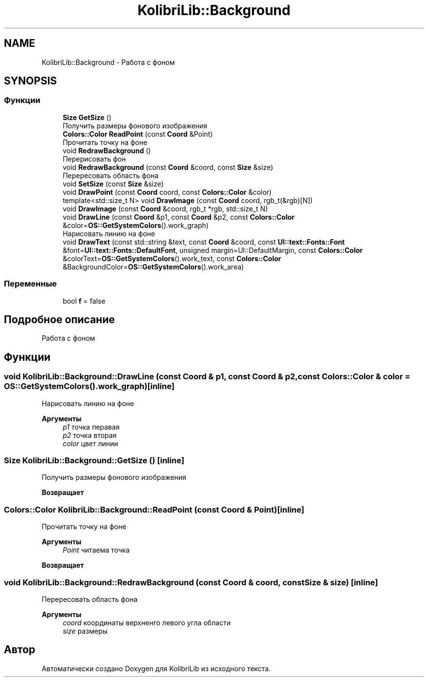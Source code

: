 .TH "KolibriLib::Background" 3 "KolibriLib" \" -*- nroff -*-
.ad l
.nh
.SH NAME
KolibriLib::Background \- Работа с фоном  

.SH SYNOPSIS
.br
.PP
.SS "Функции"

.in +1c
.ti -1c
.RI "\fBSize\fP \fBGetSize\fP ()"
.br
.RI "Получить размеры фонового изображения "
.ti -1c
.RI "\fBColors::Color\fP \fBReadPoint\fP (const \fBCoord\fP &Point)"
.br
.RI "Прочитать точку на фоне "
.ti -1c
.RI "void \fBRedrawBackground\fP ()"
.br
.RI "Перерисовать фон "
.ti -1c
.RI "void \fBRedrawBackground\fP (const \fBCoord\fP &coord, const \fBSize\fP &size)"
.br
.RI "Перересовать область фона "
.ti -1c
.RI "void \fBSetSize\fP (const \fBSize\fP &size)"
.br
.ti -1c
.RI "void \fBDrawPoint\fP (const \fBCoord\fP coord, const \fBColors::Color\fP &color)"
.br
.ti -1c
.RI "template<std::size_t N> void \fBDrawImage\fP (const \fBCoord\fP coord, rgb_t(&rgb)[N])"
.br
.ti -1c
.RI "void \fBDrawImage\fP (const \fBCoord\fP &coord, rgb_t *rgb, std::size_t N)"
.br
.ti -1c
.RI "void \fBDrawLine\fP (const \fBCoord\fP &p1, const \fBCoord\fP &p2, const \fBColors::Color\fP &color=\fBOS::GetSystemColors\fP()\&.work_graph)"
.br
.RI "Нарисовать линию на фоне "
.ti -1c
.RI "void \fBDrawText\fP (const std::string &text, const \fBCoord\fP &coord, const \fBUI::text::Fonts::Font\fP &font=\fBUI::text::Fonts::DefaultFont\fP, unsigned margin=UI::DefaultMargin, const \fBColors::Color\fP &colorText=\fBOS::GetSystemColors\fP()\&.work_text, const \fBColors::Color\fP &BackgroundColor=\fBOS::GetSystemColors\fP()\&.work_area)"
.br
.in -1c
.SS "Переменные"

.in +1c
.ti -1c
.RI "bool \fBf\fP = false"
.br
.in -1c
.SH "Подробное описание"
.PP 
Работа с фоном 
.SH "Функции"
.PP 
.SS "void KolibriLib::Background::DrawLine (const \fBCoord\fP & p1, const \fBCoord\fP & p2, const \fBColors::Color\fP & color = \fR\fBOS::GetSystemColors\fP()\&.work_graph\fP)\fR [inline]\fP"

.PP
Нарисовать линию на фоне 
.PP
\fBАргументы\fP
.RS 4
\fIp1\fP точка перавая 
.br
\fIp2\fP точка вторая 
.br
\fIcolor\fP цвет линии 
.RE
.PP

.SS "\fBSize\fP KolibriLib::Background::GetSize ()\fR [inline]\fP"

.PP
Получить размеры фонового изображения 
.PP
\fBВозвращает\fP
.RS 4

.RE
.PP

.SS "\fBColors::Color\fP KolibriLib::Background::ReadPoint (const \fBCoord\fP & Point)\fR [inline]\fP"

.PP
Прочитать точку на фоне 
.PP
\fBАргументы\fP
.RS 4
\fIPoint\fP читаема точка 
.RE
.PP
\fBВозвращает\fP
.RS 4
.RE
.PP

.SS "void KolibriLib::Background::RedrawBackground (const \fBCoord\fP & coord, const \fBSize\fP & size)\fR [inline]\fP"

.PP
Перересовать область фона 
.PP
\fBАргументы\fP
.RS 4
\fIcoord\fP координаты верхненго левого угла области 
.br
\fIsize\fP размеры 
.br
 
.RE
.PP

.SH "Автор"
.PP 
Автоматически создано Doxygen для KolibriLib из исходного текста\&.
